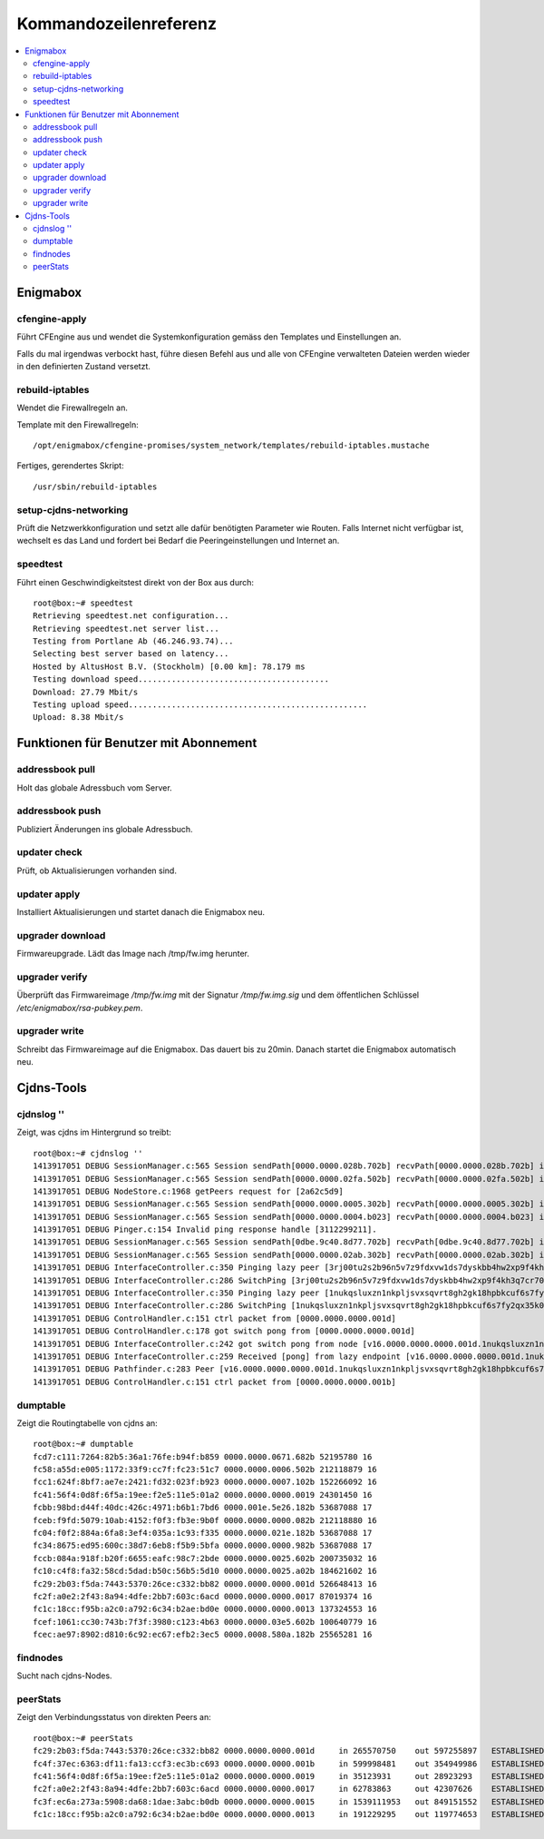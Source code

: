 ======================
Kommandozeilenreferenz
======================

.. contents::
   :local:

*********
Enigmabox
*********

cfengine-apply
==============

Führt CFEngine aus und wendet die Systemkonfiguration gemäss den Templates und Einstellungen an.

Falls du mal irgendwas verbockt hast, führe diesen Befehl aus und alle von CFEngine verwalteten Dateien werden wieder in den definierten Zustand versetzt.

rebuild-iptables
================

Wendet die Firewallregeln an.

Template mit den Firewallregeln::

    /opt/enigmabox/cfengine-promises/system_network/templates/rebuild-iptables.mustache

Fertiges, gerendertes Skript::

    /usr/sbin/rebuild-iptables

setup-cjdns-networking
======================

Prüft die Netzwerkkonfiguration und setzt alle dafür benötigten Parameter wie Routen. Falls Internet nicht verfügbar ist, wechselt es das Land und fordert bei Bedarf die Peeringeinstellungen und Internet an.

speedtest
=========

Führt einen Geschwindigkeitstest direkt von der Box aus durch::

    root@box:~# speedtest 
    Retrieving speedtest.net configuration...
    Retrieving speedtest.net server list...
    Testing from Portlane Ab (46.246.93.74)...
    Selecting best server based on latency...
    Hosted by AltusHost B.V. (Stockholm) [0.00 km]: 78.179 ms
    Testing download speed........................................
    Download: 27.79 Mbit/s
    Testing upload speed..................................................
    Upload: 8.38 Mbit/s

**************************************
Funktionen für Benutzer mit Abonnement
**************************************

addressbook pull
================

Holt das globale Adressbuch vom Server.

addressbook push
================

Publiziert Änderungen ins globale Adressbuch.

updater check
=============

Prüft, ob Aktualisierungen vorhanden sind.

updater apply
=============

Installiert Aktualisierungen und startet danach die Enigmabox neu.

upgrader download
=================

Firmwareupgrade. Lädt das Image nach /tmp/fw.img herunter.

upgrader verify
===============

Überprüft das Firmwareimage */tmp/fw.img* mit der Signatur */tmp/fw.img.sig* und dem öffentlichen Schlüssel */etc/enigmabox/rsa-pubkey.pem*.

upgrader write
==============

Schreibt das Firmwareimage auf die Enigmabox. Das dauert bis zu 20min. Danach startet die Enigmabox automatisch neu.

***********
Cjdns-Tools
***********

cjdnslog ''
===========

Zeigt, was cjdns im Hintergrund so treibt::

    root@box:~# cjdnslog ''
    1413917051 DEBUG SessionManager.c:565 Session sendPath[0000.0000.028b.702b] recvPath[0000.0000.028b.702b] ip[fce5:d84c:e4d2:05d8:d4d7:ea4d:0c85:536f] discovered path
    1413917051 DEBUG SessionManager.c:565 Session sendPath[0000.0000.02fa.502b] recvPath[0000.0000.02fa.502b] ip[fc28:2c5b:3a46:5527:d518:bb20:ffb3:ccd1] discovered path
    1413917051 DEBUG NodeStore.c:1968 getPeers request for [2a62c5d9]
    1413917051 DEBUG SessionManager.c:565 Session sendPath[0000.0000.0005.302b] recvPath[0000.0000.0005.302b] ip[fcdf:5adb:f3ef:ab15:b512:4959:132f:351c] discovered path
    1413917051 DEBUG SessionManager.c:565 Session sendPath[0000.0000.0004.b023] recvPath[0000.0000.0004.b023] ip[fcac:da6e:1974:5d3d:d570:22d2:4ebd:b783] discovered path
    1413917051 DEBUG Pinger.c:154 Invalid ping response handle [3112299211].
    1413917051 DEBUG SessionManager.c:565 Session sendPath[0dbe.9c40.8d77.702b] recvPath[0dbe.9c40.8d77.702b] ip[fc38:d589:e0bd:fdd4:c04d:bb46:1638:9381] discovered path
    1413917051 DEBUG SessionManager.c:565 Session sendPath[0000.0000.02ab.302b] recvPath[0000.0000.02ab.302b] ip[fc72:f765:7c0f:49a8:ed91:d915:1c58:3353] discovered path
    1413917051 DEBUG InterfaceController.c:350 Pinging lazy peer [3rj00tu2s2b96n5v7z9fdxvw1ds7dyskbb4hw2xp9f4kh3q7cr70.k] lag [0]
    1413917051 DEBUG InterfaceController.c:286 SwitchPing [3rj00tu2s2b96n5v7z9fdxvw1ds7dyskbb4hw2xp9f4kh3q7cr70.k]
    1413917051 DEBUG InterfaceController.c:350 Pinging lazy peer [1nukqsluxzn1nkpljsvxsqvrt8gh2gk18hpbkcuf6s7fy2qx35k0.k] lag [0]
    1413917051 DEBUG InterfaceController.c:286 SwitchPing [1nukqsluxzn1nkpljsvxsqvrt8gh2gk18hpbkcuf6s7fy2qx35k0.k]
    1413917051 DEBUG ControlHandler.c:151 ctrl packet from [0000.0000.0000.001d]
    1413917051 DEBUG ControlHandler.c:178 got switch pong from [0000.0000.0000.001d]
    1413917051 DEBUG InterfaceController.c:242 got switch pong from node [v16.0000.0000.0000.001d.1nukqsluxzn1nkpljsvxsqvrt8gh2gk18hpbkcuf6s7fy2qx35k0.k]
    1413917051 DEBUG InterfaceController.c:259 Received [pong] from lazy endpoint [v16.0000.0000.0000.001d.1nukqsluxzn1nkpljsvxsqvrt8gh2gk18hpbkcuf6s7fy2qx35k0.k]
    1413917051 DEBUG Pathfinder.c:283 Peer [v16.0000.0000.0000.001d.1nukqsluxzn1nkpljsvxsqvrt8gh2gk18hpbkcuf6s7fy2qx35k0.k]
    1413917051 DEBUG ControlHandler.c:151 ctrl packet from [0000.0000.0000.001b]

dumptable
=========

Zeigt die Routingtabelle von cjdns an::

    root@box:~# dumptable 
    fcd7:c111:7264:82b5:36a1:76fe:b94f:b859 0000.0000.0671.682b 52195780 16
    fc58:a55d:e005:1172:33f9:cc7f:fc23:51c7 0000.0000.0006.502b 212118879 16
    fcc1:624f:8bf7:ae7e:2421:fd32:023f:b923 0000.0000.0007.102b 152266092 16
    fc41:56f4:0d8f:6f5a:19ee:f2e5:11e5:01a2 0000.0000.0000.0019 24301450 16
    fcbb:98bd:d44f:40dc:426c:4971:b6b1:7bd6 0000.001e.5e26.182b 53687088 17
    fceb:f9fd:5079:10ab:4152:f0f3:fb3e:9b0f 0000.0000.0000.082b 212118880 16
    fc04:f0f2:884a:6fa8:3ef4:035a:1c93:f335 0000.0000.021e.182b 53687088 17
    fc34:8675:ed95:600c:38d7:6eb8:f5b9:5bfa 0000.0000.0000.982b 53687088 17
    fccb:084a:918f:b20f:6655:eafc:98c7:2bde 0000.0000.0025.602b 200735032 16
    fc10:c4f8:fa32:58cd:5dad:b50c:56b5:5d10 0000.0000.0025.a02b 184621602 16
    fc29:2b03:f5da:7443:5370:26ce:c332:bb82 0000.0000.0000.001d 526648413 16
    fc2f:a0e2:2f43:8a94:4dfe:2bb7:603c:6acd 0000.0000.0000.0017 87019374 16
    fc1c:18cc:f95b:a2c0:a792:6c34:b2ae:bd0e 0000.0000.0000.0013 137324553 16
    fcef:1061:cc30:743b:7f3f:3980:c123:4b63 0000.0000.03e5.602b 100640779 16
    fcec:ae97:8902:d810:6c92:ec67:efb2:3ec5 0000.0008.580a.182b 25565281 16

findnodes
=========

Sucht nach cjdns-Nodes.

peerStats
=========

Zeigt den Verbindungsstatus von direkten Peers an::

    root@box:~# peerStats 
    fc29:2b03:f5da:7443:5370:26ce:c332:bb82 0000.0000.0000.001d     in 265570750    out 597255897   ESTABLISHED     dup 0 los 7 oor 0       'Local Peers'
    fc4f:37ec:6363:df11:fa13:ccf3:ec3b:c693 0000.0000.0000.001b     in 599998481    out 354949986   ESTABLISHED     dup 0 los 186 oor 0
    fc41:56f4:0d8f:6f5a:19ee:f2e5:11e5:01a2 0000.0000.0000.0019     in 35123931     out 28923293    ESTABLISHED     dup 0 los 13 oor 0
    fc2f:a0e2:2f43:8a94:4dfe:2bb7:603c:6acd 0000.0000.0000.0017     in 62783863     out 42307626    ESTABLISHED     dup 0 los 10 oor 0
    fc3f:ec6a:273a:5908:da68:1dae:3abc:b0db 0000.0000.0000.0015     in 1539111953   out 849151552   ESTABLISHED     dup 0 los 2769 oor 0
    fc1c:18cc:f95b:a2c0:a792:6c34:b2ae:bd0e 0000.0000.0000.0013     in 191229295    out 119774653   ESTABLISHED     dup 0 los 21 oor 0

